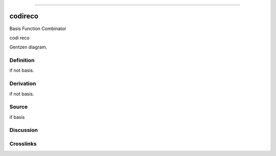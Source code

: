 --------------

codireco
^^^^^^^^^^

Basis Function Combinator

codi reco

Gentzen diagram.

Definition
~~~~~~~~~~

if not basis.

Derivation
~~~~~~~~~~

if not basis.

Source
~~~~~~~~~~

if basis

Discussion
~~~~~~~~~~

Crosslinks
~~~~~~~~~~

